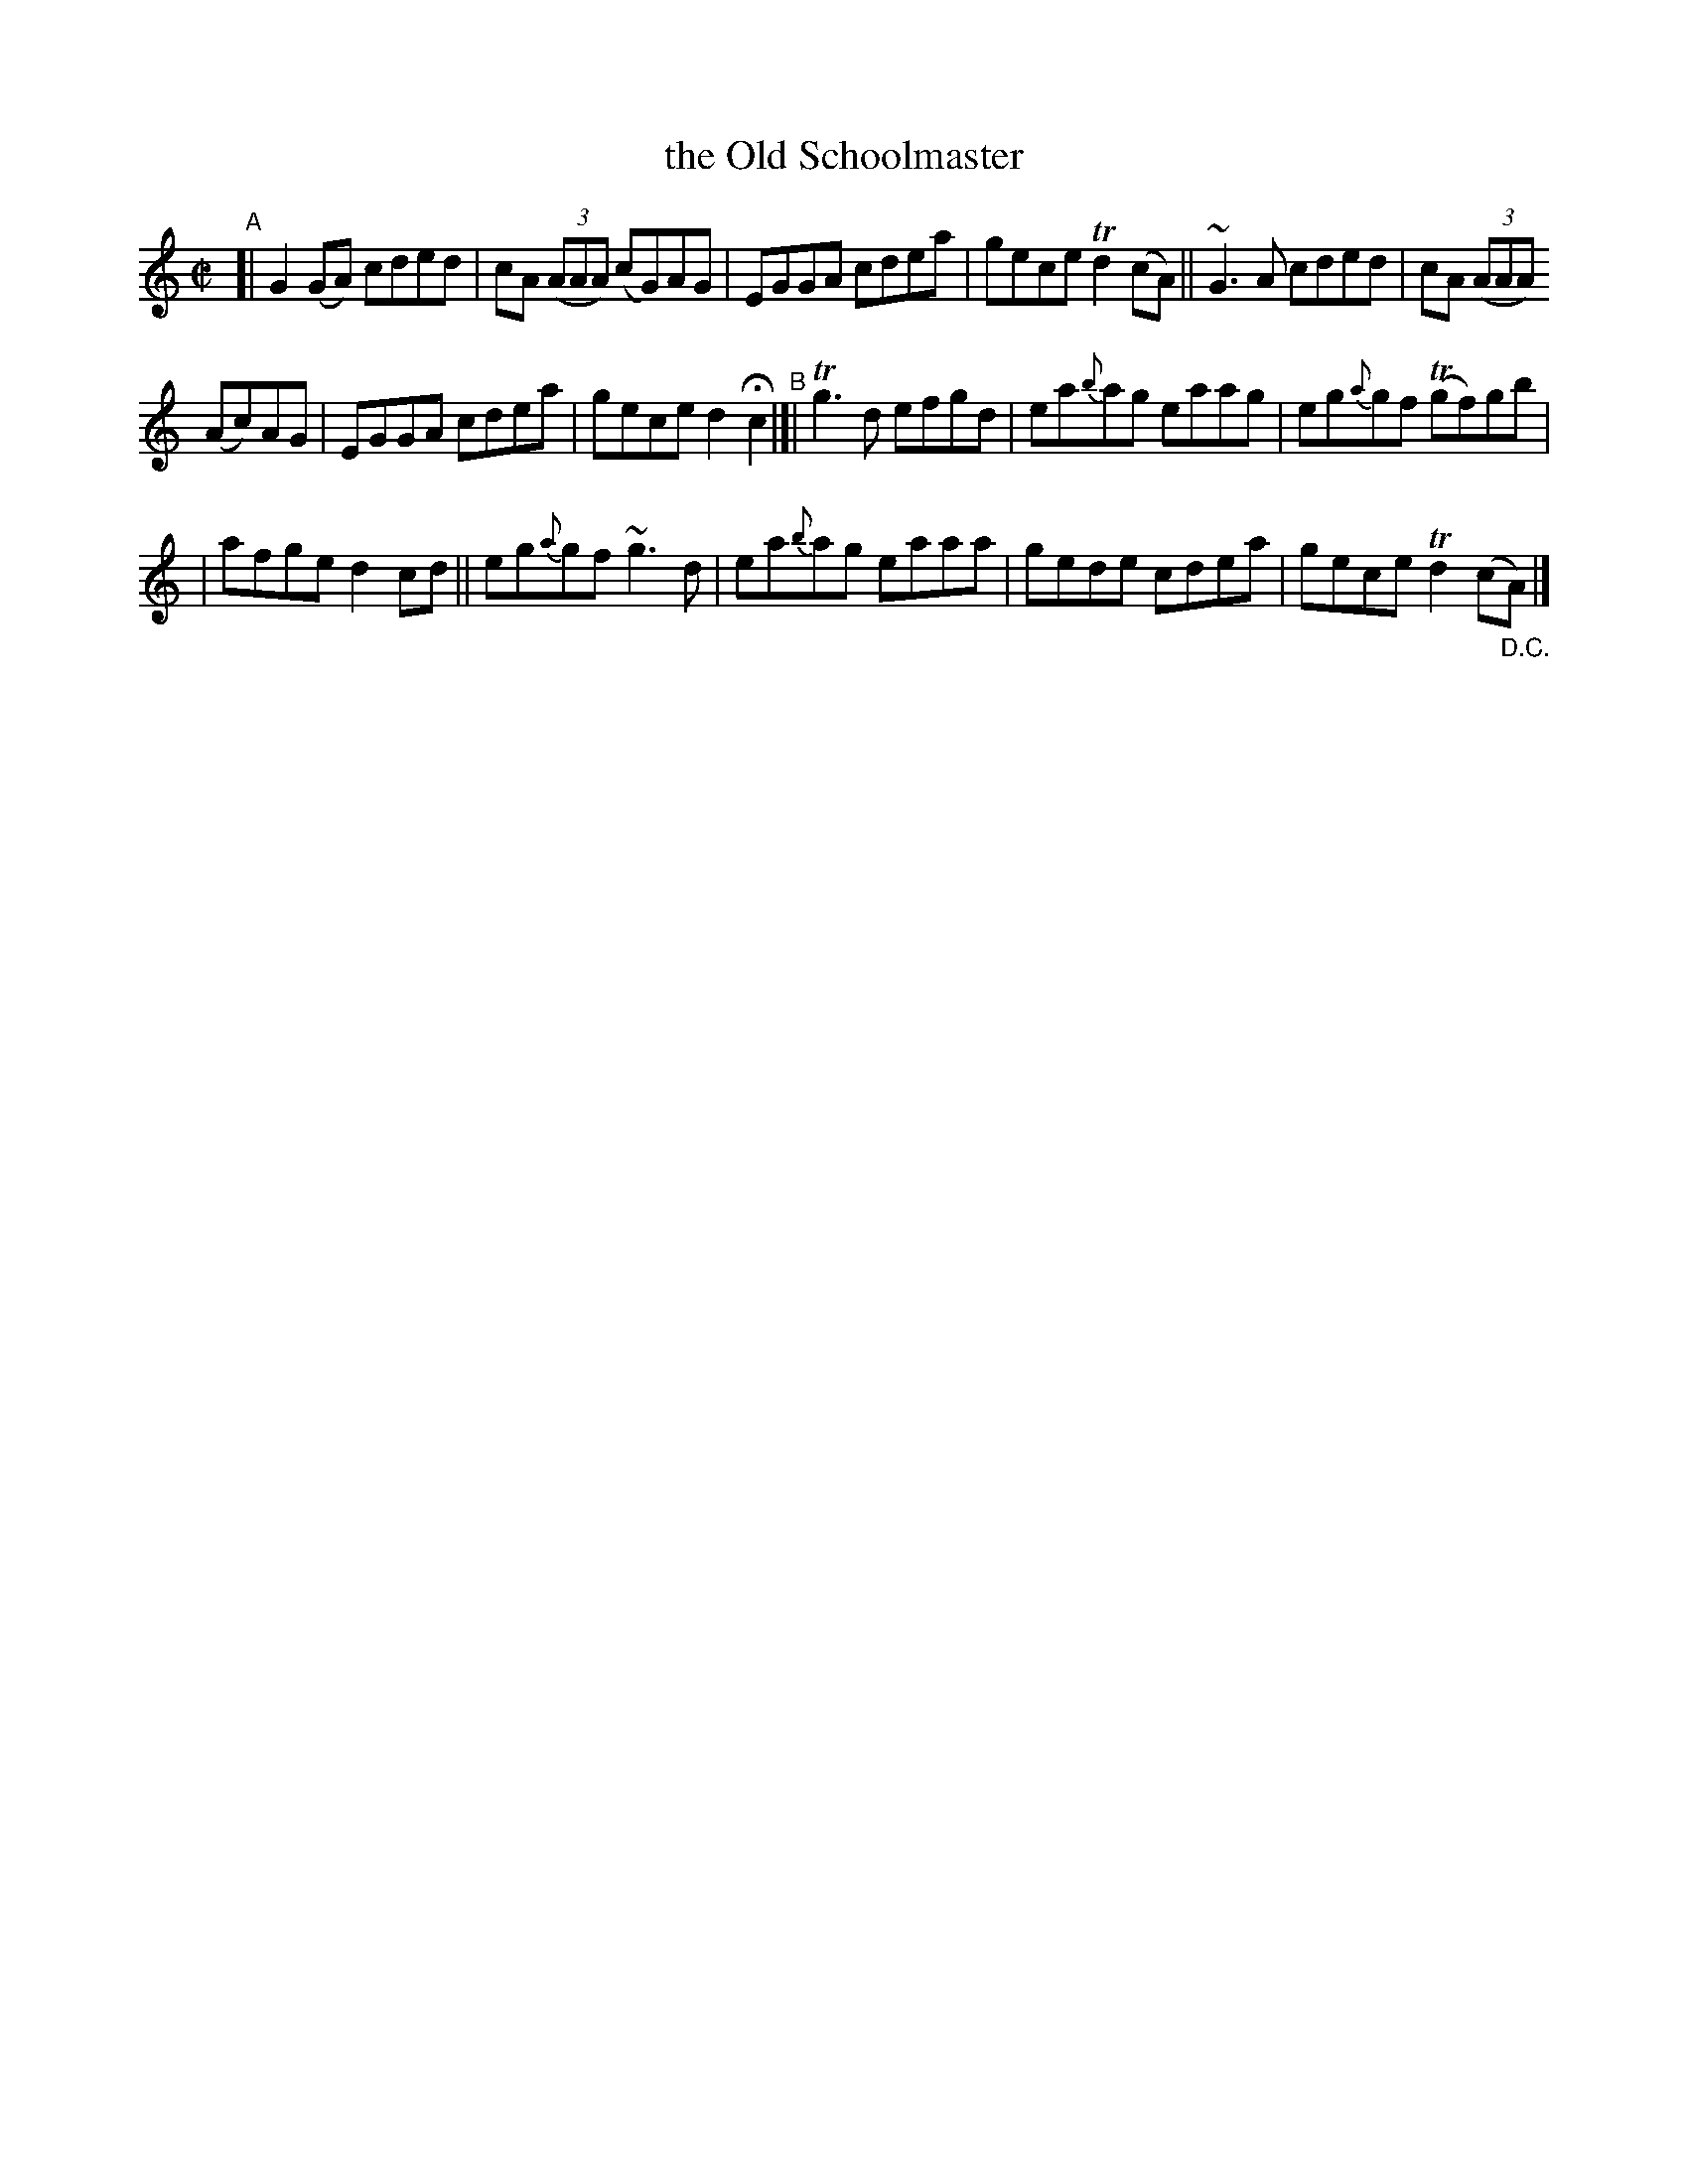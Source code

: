 X:678
T:the Old Schoolmaster
R: reel
%S: s:3 b:16(5.5+5.5+5)
B:Francis O'Neill: "The Dance Music of Ireland" (1907) #678
Z:Frank Nordberg - http://www.musicaviva.com
F:http://www.musicaviva.com/abc/tunes/ireland/oneill-1001/0678/oneill-1001-0678-1.abc
%m:Mn = (3n/o/n/
%m:Tn2 = (3n/o/n/ m/n/
%m:Tn3 = n(3n/o/n/ m/n/
%m:~n3 = no/4n/m/4n
M:C|
L:1/8
K:C
"^A"\
[| G2(GA) cded | cA (3(AAA) (cG)AG | EGGA cdea | gece Td2(cA) || ~G3A cded | cA (3(AAA)
(Ac)AG | EGGA cdea | gece d2Hc2 "^B"|[| Tg3d efgd | ea{b}ag eaag | eg{a}gf (Tgf)gb |
| afge d2cd || eg{a}gf ~g3d | ea{b}ag eaaa | gede cdea | gece Td2(c"_D.C."A) |]
